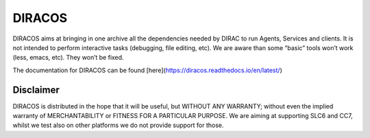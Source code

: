 DIRACOS
=======

|pipeline status| |documentation status| 

DIRACOS aims at bringing in one archive all the dependencies needed by
DIRAC to run Agents, Services and clients. It is not intended to perform
interactive tasks (debugging, file editing, etc). We are aware than some
“basic” tools won’t work (less, emacs, etc). They won’t be fixed.

The documentation for DIRACOS can be found [here](https://diracos.readthedocs.io/en/latest/)


Disclaimer
----------

DIRACOS is distributed in the hope that it will be useful, but WITHOUT
ANY WARRANTY; without even the implied warranty of MERCHANTABILITY or
FITNESS FOR A PARTICULAR PURPOSE. We are aiming at supporting SLC6 and
CC7, whilst we test also on other platforms we do not provide support
for those.

.. |pipeline status| image:: https://gitlab.cern.ch/CLICdp/iLCDirac/DIRACOS/badges/master/pipeline.svg
   :target: https://gitlab.cern.ch/CLICdp/iLCDirac/DIRACOS/pipelines

.. |documentation status| image:: https://readthedocs.org/projects/diracos/badge/?version=latest
   :target: https://diracos.readthedocs.io/en/latest/
